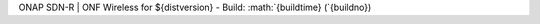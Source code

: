 .. role:: math(raw)
   :format: html latex
..

.. contents::
   :depth: 3
..

ONAP SDN-R \| ONF Wireless for ${distversion} - Build:
:math:`{buildtime} (`\ {buildno})

